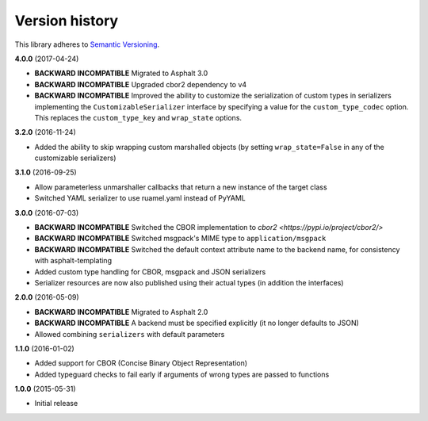 Version history
===============

This library adheres to `Semantic Versioning <http://semver.org/>`_.

**4.0.0** (2017-04-24)

- **BACKWARD INCOMPATIBLE** Migrated to Asphalt 3.0
- **BACKWARD INCOMPATIBLE** Upgraded cbor2 dependency to v4
- **BACKWARD INCOMPATIBLE** Improved the ability to customize the serialization of custom types in
  serializers implementing the ``CustomizableSerializer`` interface by specifying a value for the
  ``custom_type_codec`` option. This replaces the ``custom_type_key`` and ``wrap_state`` options.

**3.2.0** (2016-11-24)

- Added the ability to skip wrapping custom marshalled objects (by setting ``wrap_state=False`` in
  any of the customizable serializers)

**3.1.0** (2016-09-25)

- Allow parameterless unmarshaller callbacks that return a new instance of the target class
- Switched YAML serializer to use ruamel.yaml instead of PyYAML

**3.0.0** (2016-07-03)

- **BACKWARD INCOMPATIBLE** Switched the CBOR implementation to
  `cbor2 <https://pypi.io/project/cbor2/>`
- **BACKWARD INCOMPATIBLE** Switched msgpack's MIME type to ``application/msgpack``
- **BACKWARD INCOMPATIBLE** Switched the default context attribute name to the backend name,
  for consistency with asphalt-templating
- Added custom type handling for CBOR, msgpack and JSON serializers
- Serializer resources are now also published using their actual types (in addition the interfaces)

**2.0.0** (2016-05-09)

- **BACKWARD INCOMPATIBLE** Migrated to Asphalt 2.0
- **BACKWARD INCOMPATIBLE** A backend must be specified explicitly (it no longer defaults to JSON)
- Allowed combining ``serializers`` with default parameters

**1.1.0** (2016-01-02)

- Added support for CBOR (Concise Binary Object Representation)
- Added typeguard checks to fail early if arguments of wrong types are passed to functions

**1.0.0** (2015-05-31)

- Initial release
